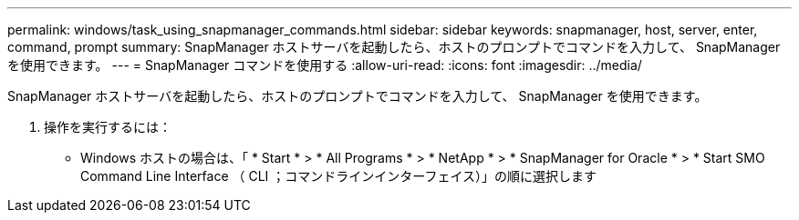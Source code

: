 ---
permalink: windows/task_using_snapmanager_commands.html 
sidebar: sidebar 
keywords: snapmanager, host, server, enter, command, prompt 
summary: SnapManager ホストサーバを起動したら、ホストのプロンプトでコマンドを入力して、 SnapManager を使用できます。 
---
= SnapManager コマンドを使用する
:allow-uri-read: 
:icons: font
:imagesdir: ../media/


[role="lead"]
SnapManager ホストサーバを起動したら、ホストのプロンプトでコマンドを入力して、 SnapManager を使用できます。

. 操作を実行するには：
+
** Windows ホストの場合は、「 * Start * > * All Programs * > * NetApp * > * SnapManager for Oracle * > * Start SMO Command Line Interface （ CLI ；コマンドラインインターフェイス）」の順に選択します



